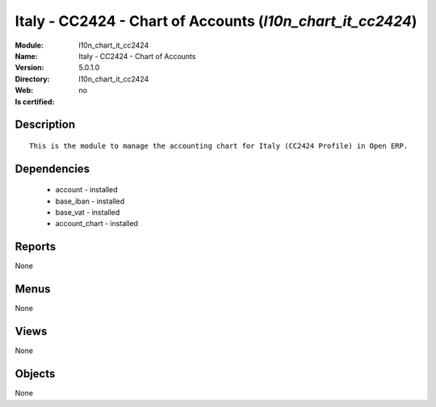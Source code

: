 
.. module:: l10n_chart_it_cc2424
    :synopsis: Italy - CC2424 - Chart of Accounts
    :noindex:
.. 

Italy - CC2424 - Chart of Accounts (*l10n_chart_it_cc2424*)
===========================================================
:Module: l10n_chart_it_cc2424
:Name: Italy - CC2424 - Chart of Accounts
:Version: 5.0.1.0
:Directory: l10n_chart_it_cc2424
:Web: 
:Is certified: no

Description
-----------

::

  This is the module to manage the accounting chart for Italy (CC2424 Profile) in Open ERP.

Dependencies
------------

 * account - installed
 * base_iban - installed
 * base_vat - installed
 * account_chart - installed

Reports
-------

None


Menus
-------


None


Views
-----


None



Objects
-------

None
